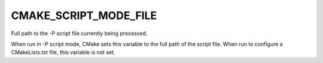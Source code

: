 CMAKE_SCRIPT_MODE_FILE
----------------------

Full path to the -P script file currently being processed.

When run in -P script mode, CMake sets this variable to the full path
of the script file.  When run to configure a CMakeLists.txt file, this
variable is not set.
